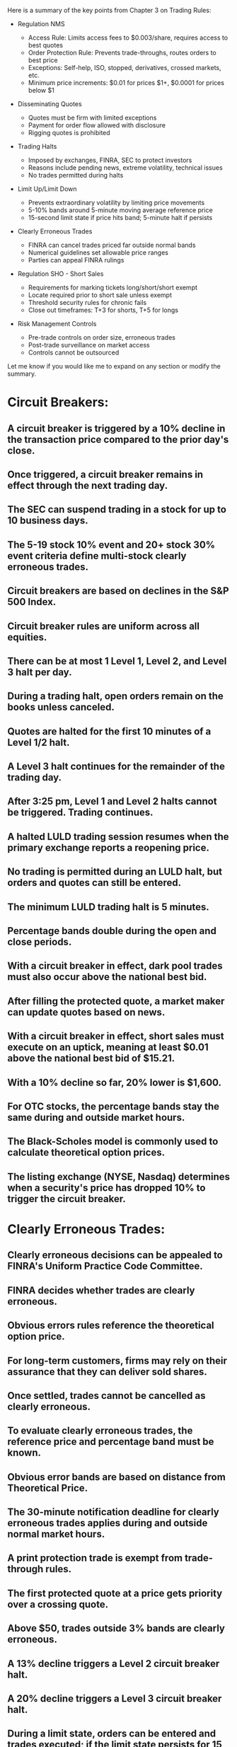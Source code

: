 Here is a summary of the key points from Chapter 3 on Trading Rules:

- Regulation NMS

  - Access Rule: Limits access fees to $0.003/share, requires access to best quotes
  - Order Protection Rule: Prevents trade-throughs, routes orders to best price
  - Exceptions: Self-help, ISO, stopped, derivatives, crossed markets, etc.
  - Minimum price increments: $0.01 for prices $1+, $0.0001 for prices below $1

- Disseminating Quotes

  - Quotes must be firm with limited exceptions
  - Payment for order flow allowed with disclosure
  - Rigging quotes is prohibited

- Trading Halts

  - Imposed by exchanges, FINRA, SEC to protect investors
  - Reasons include pending news, extreme volatility, technical issues
  - No trades permitted during halts

- Limit Up/Limit Down

  - Prevents extraordinary volatility by limiting price movements
  - 5-10% bands around 5-minute moving average reference price
  - 15-second limit state if price hits band; 5-minute halt if persists

- Clearly Erroneous Trades

  - FINRA can cancel trades priced far outside normal bands
  - Numerical guidelines set allowable price ranges
  - Parties can appeal FINRA rulings

- Regulation SHO - Short Sales

  - Requirements for marking tickets long/short/short exempt
  - Locate required prior to short sale unless exempt
  - Threshold security rules for chronic fails
  - Close out timeframes: T+3 for shorts, T+5 for longs

- Risk Management Controls

  - Pre-trade controls on order size, erroneous trades
  - Post-trade surveillance on market access
  - Controls cannot be outsourced

Let me know if you would like me to expand on any section or modify the summary.




* Circuit Breakers:
** A circuit breaker is triggered by a 10% decline in the transaction price compared to the prior day's close.
** Once triggered, a circuit breaker remains in effect through the next trading day.
** The SEC can suspend trading in a stock for up to 10 business days.
** The 5-19 stock 10% event and 20+ stock 30% event criteria define multi-stock clearly erroneous trades.
** Circuit breakers are based on declines in the S&P 500 Index.
** Circuit breaker rules are uniform across all equities.
** There can be at most 1 Level 1, Level 2, and Level 3 halt per day.
** During a trading halt, open orders remain on the books unless canceled.
** Quotes are halted for the first 10 minutes of a Level 1/2 halt.
** A Level 3 halt continues for the remainder of the trading day.
** After 3:25 pm, Level 1 and Level 2 halts cannot be triggered. Trading continues.
** A halted LULD trading session resumes when the primary exchange reports a reopening price.
** No trading is permitted during an LULD halt, but orders and quotes can still be entered.
** The minimum LULD trading halt is 5 minutes.
** Percentage bands double during the open and close periods.
** With a circuit breaker in effect, dark pool trades must also occur above the national best bid.
** After filling the protected quote, a market maker can update quotes based on news.
** With a circuit breaker in effect, short sales must execute on an uptick, meaning at least $0.01 above the national best bid of $15.21.
** With a 10% decline so far, 20% lower is $1,600.
** For OTC stocks, the percentage bands stay the same during and outside market hours.
** The Black-Scholes model is commonly used to calculate theoretical option prices.
** The listing exchange (NYSE, Nasdaq) determines when a security's price has dropped 10% to trigger the circuit breaker.
* Clearly Erroneous Trades:
** Clearly erroneous decisions can be appealed to FINRA's Uniform Practice Code Committee.
** FINRA decides whether trades are clearly erroneous.
** Obvious errors rules reference the theoretical option price.
** For long-term customers, firms may rely on their assurance that they can deliver sold shares.
** Once settled, trades cannot be cancelled as clearly erroneous.
** To evaluate clearly erroneous trades, the reference price and percentage band must be known.
** Obvious error bands are based on distance from Theoretical Price.
** The 30-minute notification deadline for clearly erroneous trades applies during and outside normal market hours.
** A print protection trade is exempt from trade-through rules.
** The first protected quote at a price gets priority over a crossing quote.
** Above $50, trades outside 3% bands are clearly erroneous.
** A 13% decline triggers a Level 2 circuit breaker halt.
** A 20% decline triggers a Level 3 circuit breaker halt.
** During a limit state, orders can be entered and trades executed; if the limit state persists for 15 seconds, a halt will occur.
** Aggressive pricing outside bands causes a limit state, during which trading continues.
** For stocks above $50, trades outside 3% bands are clearly erroneous.
** For buys, outside the quote means higher than the national best offer.
** For OTC stocks, the reference price is the market price just before the trade in question.
** Quotes may not be below the minimum increments under NMS.
** Percentage bands for listed equities double outside normal market hours.
** Clearly erroneous actions must be taken within 30 minutes of detection.
** A self-help alert allows orders to be routed away from troubled exchanges and trade through their quotes.
** The self-help alert allows orders to be routed away from the impacted exchange.
** The UPC Committee's decision on a clearly erroneous appeal is final and binding.
** The Threshold List consists of stocks with substantial fails to deliver, usually from heavy short selling activity.
** Short sale rules including order marking fall under Reg SHO.
** The 30-minute notification deadline applies at all times.
** Long sale fails must be closed out by the open of T+5.
** Closing out the fail requires "like kind and quantity" shares to be purchased and delivered.
** Fails to deliver can cause a security to be added to the Threshold List.
** With no ownership, the sale must be marked short.
** Tendering convertible bonds deems the investor to own the underlying stock.
** Clearly erroneous trades can be adjusted or canceled based on specific rules.
** Obvious error rules reference theoretical option prices.
** The 30-minute notification window always applies.
** The CEO must certify the effectiveness of the firm's risk management controls.
*  Short Sales and Regulation SHO:
** A regulatory halt applies across all markets trading the security.
** Fails in the same security trigger restrictions on additional short sales in that security.
** The close out for shorts is T+3. T+5 is for longs and market maker shorts.
** The T+5 close out applies equally to long and short sales by market makers.
** With a net short position, the investor has no deemed ownership.
** Buying above the national best offer is a trade-through under Reg NMS.
** Selling below the best bid is a trade-through under Reg NMS.
** Only short and short exempt can be used to mark exchange short sales.
** To rely on an Easy to Borrow list for locates, it must be updated at least every 24 hours/daily.
** Risk management controls apply to both trades and quotes entered into trading systems.
** Payment for order flow may be received in cash or in-kind services like research or clearing and must be disclosed.
** Risk management controls cannot be outsourced or delegated.
** The SEC can suspend trading for up to 10 business days.
** An order above 105 would slide to the 105 limit and trigger a limit state.
** Coordination means positions must be aggregated firm-wide.
** The broker-dealer effecting the short sale has responsibility for the locate.
** To be excluded from LULD, trades must not update the last sale price.
** For market makers, the close out is T+5 regardless of whether the sale was long or short; for non-market makers, shorts must close out by T+3.
** A self-help alert tells firms to route orders away from the impacted exchange.
** Risk management controls cannot be delegated to a third party.
** Short sales must transact on an uptick, or at least $0.01 above the national best bid.
** An uptick means the price increases above the national best bid.
** The originating broker-dealer has best execution duties regardless of payment routing arrangements.
** A new circuit breaker can trigger anytime price drops 10% from the prior close.
** The SEC can halt all exchange trading for up to 90 days with presidential notice.
** An open fail means the failure to deliver has not yet been closed out.
** FINRA can discipline market makers firm-wide or on a security-by-security basis.
** A new Reference Price is calculated only when it moves 1% or more from the previous Reference Price.
** With tendered preferred shares, the sale of common can be marked long.
** Short positions must be reported to FINRA twice a month.
** FINRA can halt both NMS and OTC equities in certain situations.
** After 3:25 pm, Level 1 and 2 halts are not in effect.
** After 3:25 pm, Level 1 and 2 halts cannot occur.
** The order protection rule aims to prevent trade-throughs.
** Counterparties have 10 minutes after notification to mutually agree on adjustment.
** The access fee limit for quotes $1+ is $0.003 per share.
** The access fee limit for stocks $1+ is $0.003 per share.
** Above $3 theoretical options errors are adjusted $0.30 away.
** Risk management controls must be under the firm's direct and exclusive control.
** Aggressive pricing outside bands causes a limit state.
** The access fee limit is $0.003 per share.
** The maximum access fee is $0.003 per share.
** Below $3 theoretical, errors are adjusted to $0.15 away from theoretical, which is $0.75.
*  Order Handling and Risk Management:
** Prime brokers must maintain minimum net capital of $1.5 million.
** Broker-dealers must provide risk management immediate post-trade reports on market access customer trades.
** The originating broker-dealer has responsibility for the locate.
** The introducing broker-dealer has responsibility for the short sale locate.
** The originating broker-dealer has responsibility for the locate unless the executing broker-dealer specifically assumed that duty.
** Broker-dealers must report both proprietary and customer short positions to FINRA periodically.
** Broker-dealers must report both proprietary and customer short positions to FINRA twice a month.
** The net long position is 11,000 shares less 3,000 share equivalents short, or 8,000 shares.
** 800 shares can be marked long, with 200 marked short based on the net long position.
** One order can be a long sale, with the others marked short based on net position.
** With a circuit breaker in effect, even displayed limit orders must be above the national best bid.
** The originating broker-dealer must adhere to best execution and disclose any payments received for order flow.
** Broker-dealers have 35 days to close out fails in restricted stock short sales.
* * Trading Halts:
** Exchanges, not the SEC, impose news-pending halts.
** Exchanges, such as Nasdaq and NYSE, impose regulatory halts.
** A self-help alert allows trades to be executed away from a troubled platform.
** The self-help alert allows trades to be executed away from a troubled platform.
* * Customer Order Handling:
** Traders can only be assigned to one aggregation unit at a time.
** Independent aggregation doesn't require a physical location; it requires a written plan, independent net position calculations, one unit per trader, and no coordination between units.
** Independent trading unit aggregation allows position reporting by separate trading desks.
* Limit Up/Limit Down (LULD):
** LULD stands for Limit Up/Limit Down, the volatility control mechanism.
** Percentage bands double outside normal market hours.
** LULD bands double during the open and close periods.
** Above $1 the minimum quote increment is $0.01 per share.
** A straddle state exists when the NBBO breaks the lower LULD band.
** During an LULD halt, orders can be entered but not executed.
* * Short Sale Rules:
** Short sellers usually have two days (T+2) to deliver borrowed shares.
** Below $1 the minimum increment is $0.0001.
** Having entered a borrowing arrangement is an exception to short sale restrictions.
** The locate department is responsible for finding shares to borrow and sell short.
* * Payment for Order Flow:
* * Trade-Through Rules:
** Orders may not trade through protected quotes.
** Regular way trades do not qualify as an exception to the trade-through rule.
** Block trades do not qualify as short exempt. The other choices do.
* Miscellaneous:
** Pre-trade controls screen orders to prevent erroneous and duplicate entries.
** Trade checks include rules and reasons checks for market makers.
** All activity resulting from erroneous orders is binding.
** An odd lot consists of fewer than 100 shares.
** These points cover a wide range of topics related to trading, circuit breakers, clearly erroneous trades, short sales, order handling, risk management, payment for order flow, trade-through rules, and other relevant aspects of the securities industry. If you have any specific questions or need further clarification on any of these points, feel free to ask!






























